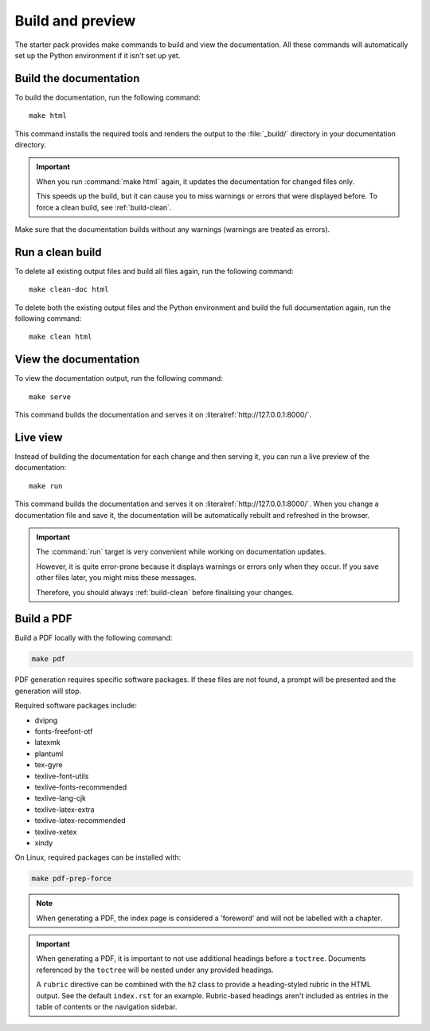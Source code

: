 .. _build:

Build and preview
=================

The starter pack provides make commands to build and view the documentation.
All these commands will automatically set up the Python environment if it isn't set up yet.

.. _build-docs:

Build the documentation
-----------------------

To build the documentation, run the following command::

  make html

This command installs the required tools and renders the output to the :file:`_build/` directory in your documentation directory.

.. important::
   When you run :command:`make html` again, it updates the documentation for changed files only.

   This speeds up the build, but it can cause you to miss warnings or errors that were displayed before.
   To force a clean build, see :ref:`build-clean`.

Make sure that the documentation builds without any warnings (warnings are treated as errors).

.. _build-clean:

Run a clean build
-----------------

To delete all existing output files and build all files again, run the following command::

  make clean-doc html

To delete both the existing output files and the Python environment and build the full documentation again, run the following command::

  make clean html

View the documentation
----------------------

To view the documentation output, run the following command::

  make serve

This command builds the documentation and serves it on :literalref:`http://127.0.0.1:8000/`.


Live view
---------

Instead of building the documentation for each change and then serving it, you can run a live preview of the documentation::

  make run

This command builds the documentation and serves it on :literalref:`http://127.0.0.1:8000/`.
When you change a documentation file and save it, the documentation will be automatically rebuilt and refreshed in the browser.

.. important::
   The :command:`run` target is very convenient while working on documentation updates.

   However, it is quite error-prone because it displays warnings or errors only when they occur.
   If you save other files later, you might miss these messages.

   Therefore, you should always :ref:`build-clean` before finalising your changes.

Build a PDF
-----------

Build a PDF locally with the following command:

.. code-block:: none

    make pdf

PDF generation requires specific software packages. If these files are not found, a prompt will be presented and the generation will stop.

Required software packages include:

* dvipng
* fonts-freefont-otf
* latexmk
* plantuml
* tex-gyre
* texlive-font-utils
* texlive-fonts-recommended
* texlive-lang-cjk
* texlive-latex-extra
* texlive-latex-recommended
* texlive-xetex
* xindy

On Linux, required packages can be installed with:

.. code-block:: none

    make pdf-prep-force
    
.. note::

    When generating a PDF, the index page is considered a 'foreword' and will not be labelled with a chapter.

.. important::

    When generating a PDF, it is important to not use additional headings before a ``toctree``. Documents referenced by the
    ``toctree`` will be nested under any provided headings.

    A ``rubric`` directive can be combined with the ``h2`` class to provide a heading-styled rubric in the HTML output. See the default ``index.rst`` for an example.
    Rubric-based headings aren't included as entries in the table of contents or the navigation sidebar.